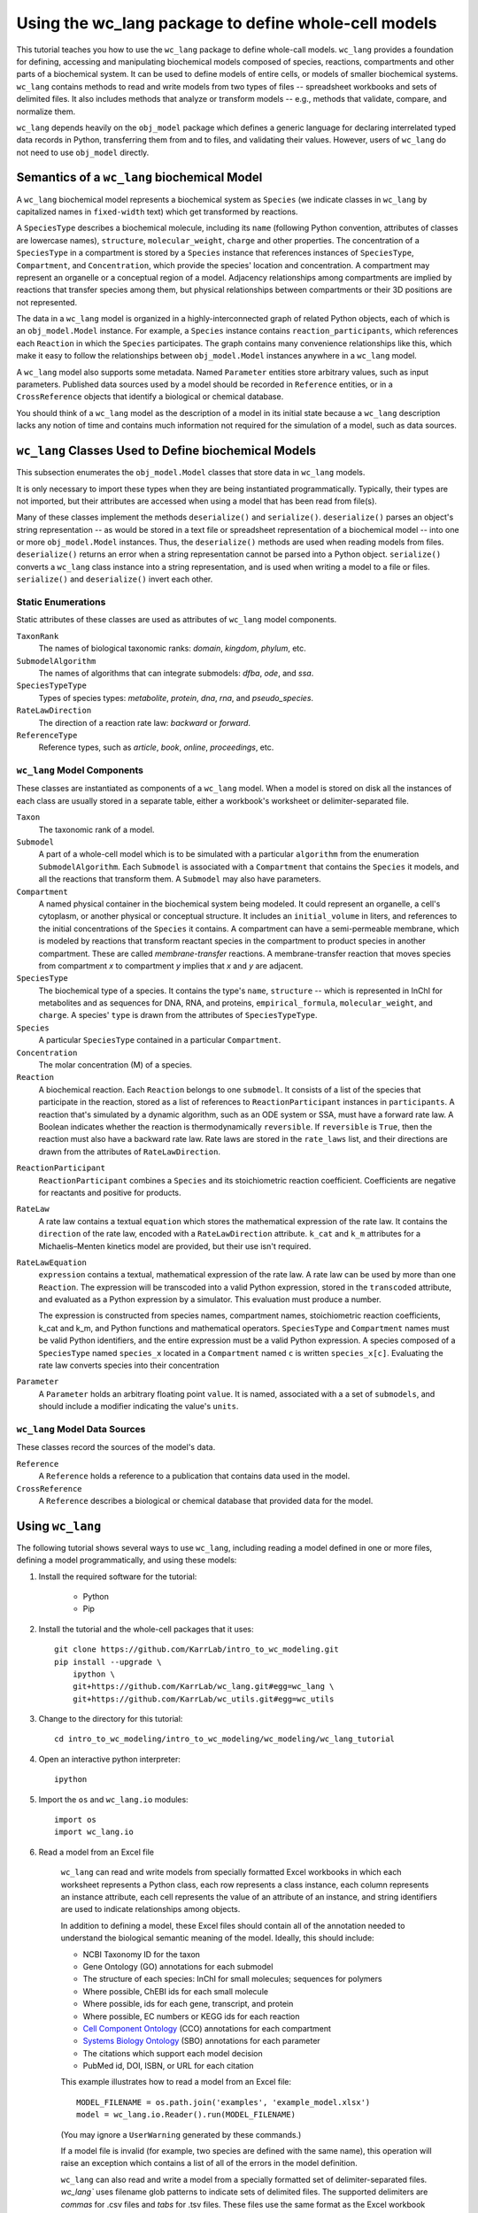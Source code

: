 Using the wc_lang package to define whole-cell models
=======================================================

This tutorial teaches you how to use the ``wc_lang`` package to define whole-call models.
``wc_lang`` provides a foundation for defining, accessing and manipulating biochemical models composed of species,
reactions, compartments and other parts of a biochemical system.
It can be used to define models of entire cells, or models of smaller biochemical systems.
``wc_lang`` contains methods to read and write models from two types of files --
spreadsheet workbooks and sets of delimited files. It also includes methods that
analyze or transform models -- e.g., methods that validate, compare, and normalize them.

``wc_lang`` depends heavily on the ``obj_model`` package which defines a generic language for declaring
interrelated typed data records in Python, transferring them from and to files, and validating their
values.
However, users of ``wc_lang`` do not need to use ``obj_model`` directly.


Semantics of a ``wc_lang`` biochemical Model
----------------------------------------------
A ``wc_lang`` biochemical model represents a biochemical system as ``Species`` (we indicate
classes in ``wc_lang`` by capitalized names in ``fixed-width`` text) which get transformed by reactions.

A ``SpeciesType`` describes a biochemical molecule, including its ``name`` (following Python
convention, attributes
of classes are lowercase names), ``structure``, ``molecular_weight``,
``charge`` and other properties.
The concentration of a ``SpeciesType`` in a compartment is stored by a ``Species`` instance
that references instances of ``SpeciesType``, ``Compartment``, and ``Concentration``, which provide
the species' location and concentration.
A compartment may represent an organelle or a conceptual region of a model.
Adjacency relationships among compartments are implied by reactions that transfer
species among them, but physical relationships between compartments or their 3D positions
are not represented.

The data in
a ``wc_lang`` model is organized in a highly-interconnected graph of related Python objects, each of
which is an ``obj_model.Model`` instance.
For example, a ``Species`` instance contains ``reaction_participants``,
which references each ``Reaction`` in which the ``Species`` participates.
The graph contains many convenience relationships like this, which make it easy to
follow the relationships between ``obj_model.Model`` instances anywhere in a ``wc_lang`` model.

A ``wc_lang`` model also supports some metadata.
Named ``Parameter`` entities store arbitrary values, such as input parameters.
Published data sources used by a model should be recorded in ``Reference`` entities,
or in a ``CrossReference`` objects that identify a biological or chemical database.

You should think of a ``wc_lang`` model as the description of a model in its initial state because
a ``wc_lang``
description lacks any notion of time and contains much information not required for the simulation of a model,
such as data sources.


``wc_lang`` Classes Used to Define biochemical Models
------------------------------------------------------

This subsection enumerates the ``obj_model.Model`` classes that store data in ``wc_lang`` models.

It is only necessary to import these types when they are being instantiated programmatically.
Typically, their types are not imported, but their
attributes are accessed when using a model that has been read from file(s).

Many of these classes implement the methods ``deserialize()`` and ``serialize()``.
``deserialize()`` parses an object's string representation -- as would be stored in a text file or spreadsheet
representation of a biochemical model -- into one or more ``obj_model.Model`` instances.
Thus, the ``deserialize()`` methods are used when reading models from files.
``deserialize()`` returns an error when a string representation cannot be parsed into a
Python object.
``serialize()`` converts a ``wc_lang`` class instance into a string representation, and is used when
writing a model to a file or files.
``serialize()`` and ``deserialize()`` invert each other.

Static Enumerations
~~~~~~~~~~~~~~~~~~~

Static attributes of these classes are used as attributes of ``wc_lang`` model components.

``TaxonRank``
    The names of biological taxonomic ranks: *domain*, *kingdom*, *phylum*, etc.

``SubmodelAlgorithm``
    The names of algorithms that can integrate submodels: *dfba*, *ode*, and *ssa*.

``SpeciesTypeType``
    Types of species types: *metabolite*, *protein*, *dna*, *rna*, and *pseudo_species*.

``RateLawDirection``
    The direction of a reaction rate law: *backward* or *forward*.

``ReferenceType``
    Reference types, such as *article*, *book*, *online*, *proceedings*, etc.

``wc_lang`` Model Components
~~~~~~~~~~~~~~~~~~~~~~~~~~~~

These classes are instantiated as components of a ``wc_lang`` model.
When a model is stored on disk all the instances of each class are
usually stored in a separate table, either a workbook's worksheet or delimiter-separated file.

``Taxon``
    The taxonomic rank of a model.

``Submodel``
    A part of a whole-cell model which is to be simulated with a particular ``algorithm`` from the
    enumeration ``SubmodelAlgorithm``. Each ``Submodel``
    is associated with a ``Compartment`` that contains the ``Species`` it models, and all the reactions
    that transform them. A ``Submodel`` may also have parameters.

``Compartment``
    A named physical container in the biochemical system being modeled.
    It could represent an organelle, a cell's cytoplasm, or another physical or conceptual structure.
    It includes an ``initial_volume`` in liters,
    and references to the initial concentrations of the ``Species`` it contains.
    A compartment can have a semi-permeable membrane, which is modeled by
    reactions that transform reactant species in the compartment to product species in another compartment.
    These are called *membrane-transfer* reactions. A membrane-transfer reaction that moves
    species from compartment *x* to compartment *y* implies that *x* and *y* are adjacent.

``SpeciesType``
    The biochemical type of a species. It contains the type's ``name``, ``structure`` -- which is
    represented in InChI for metabolites and as sequences for DNA, RNA, and proteins, ``empirical_formula``,
    ``molecular_weight``, and ``charge``. A species' ``type`` is drawn from the attributes of
    ``SpeciesTypeType``.

``Species``
    A particular ``SpeciesType`` contained in a particular ``Compartment``.

``Concentration``
    The molar concentration (M) of a species.

``Reaction``
    A biochemical reaction. Each ``Reaction`` belongs to one ``submodel``. It consists of a list
    of the species that participate in the reaction, stored as a list of references to
    ``ReactionParticipant`` instances in ``participants``.
    A reaction
    that's simulated by a dynamic algorithm, such as an ODE system or SSA, must have a forward
    rate law. A Boolean indicates whether the reaction is thermodynamically ``reversible``.
    If ``reversible`` is ``True``, then the reaction must also have a backward rate law. Rate laws are
    stored in the ``rate_laws`` list, and their directions are drawn from the attributes of
    ``RateLawDirection``.

..
    # todo: document the syntax and semantics of a serialized reaction ``participants`` attribute.

``ReactionParticipant``
    ``ReactionParticipant`` combines a ``Species`` and its stoichiometric reaction coefficient.
    Coefficients are negative for reactants and positive for products.

``RateLaw``
    A rate law contains a textual ``equation`` which stores the mathematical expression of the rate law.
    It contains the ``direction`` of the rate law, encoded with a ``RateLawDirection`` attribute.
    ``k_cat`` and ``k_m`` attributes for a Michaelis–Menten kinetics model are provided, but
    their use isn't required.

``RateLawEquation``
    ``expression`` contains a textual, mathematical expression of the rate law. A rate law can be
    used by more than one ``Reaction``.
    The expression will be transcoded into a valid Python expression, stored in the ``transcoded``
    attribute, and
    evaluated as a Python expression by a simulator. This evaluation must produce a number.

    The expression is constructed from species names, compartment names, stoichiometric
    reaction coefficients, k_cat and k_m, and Python functions and mathematical operators.
    ``SpeciesType`` and ``Compartment`` names must be valid Python identifiers, and the entire
    expression must be a valid Python expression.
    A species composed of a ``SpeciesType`` named
    ``species_x`` located in a ``Compartment`` named ``c`` is written ``species_x[c]``. Evaluating
    the rate law converts species into their concentration

..
    # todo: expand this documentation of the syntax and semantics of RateLawEquation expressions.

``Parameter``
    A ``Parameter`` holds an arbitrary floating point ``value``. It is named, associated with a
    a set of ``submodels``, and should include a modifier indicating the value's ``units``.

``wc_lang`` Model Data Sources
~~~~~~~~~~~~~~~~~~~~~~~~~~~~~~

These classes record the sources of the model's data.

``Reference``
    A ``Reference`` holds a reference to a publication that contains data used in the model.

``CrossReference``
    A ``Reference`` describes a biological or chemical database that provided data for the model.


Using ``wc_lang``
-----------------
The following tutorial shows several ways to use ``wc_lang``, including
reading a model defined in one or more files, defining a model programmatically,
and using these models:

..
    # THIS CODE IS DUPLICATED IN intro_to_wc_modeling/wc_modeling/wc_lang_tutorial/core.py
    # KEEP THEM SYNCHRONIZED, OR, BETTER YET, REPLACE THEM WITH A SINGLE FILE AND CONVERSION PROGRAM(S).
    # TODO: RESYNCH THEM.

#. Install the required software for the tutorial:

    * Python
    * Pip

#. Install the tutorial and the whole-cell packages that it uses::

    git clone https://github.com/KarrLab/intro_to_wc_modeling.git
    pip install --upgrade \
        ipython \
        git+https://github.com/KarrLab/wc_lang.git#egg=wc_lang \
        git+https://github.com/KarrLab/wc_utils.git#egg=wc_utils

#. Change to the directory for this tutorial::

    cd intro_to_wc_modeling/intro_to_wc_modeling/wc_modeling/wc_lang_tutorial

#. Open an interactive python interpreter::

    ipython

#. Import the ``os`` and ``wc_lang.io`` modules::

    import os
    import wc_lang.io

#. Read a model from an Excel file

    ``wc_lang`` can read and write models from specially formatted Excel workbooks in which each worksheet represents a Python class, each row
    represents a class instance, each column represents an instance attribute, each cell represents the value of an attribute of an
    instance, and string identifiers are used to indicate relationships among objects.

    In addition to defining a model, these Excel files should contain all of the annotation needed to understand the biological semantic meaning of
    the model. Ideally, this should include:

    * NCBI Taxonomy ID for the taxon
    * Gene Ontology (GO) annotations for each submodel
    * The structure of each species: InChI for small molecules; sequences for polymers
    * Where possible, ChEBI ids for each small molecule
    * Where possible, ids for each gene, transcript, and protein
    * Where possible, EC numbers or KEGG ids for each reaction
    * `Cell Component Ontology <http://brg.ai.sri.com/CCO>`_ (CCO) annotations for each compartment
    * `Systems Biology Ontology <http://www.ebi.ac.uk/sbo>`_ (SBO) annotations for each parameter
    * The citations which support each model decision
    * PubMed id, DOI, ISBN, or URL for each citation

    This example illustrates how to read a model from an Excel file::

        MODEL_FILENAME = os.path.join('examples', 'example_model.xlsx')
        model = wc_lang.io.Reader().run(MODEL_FILENAME)

    (You may ignore a ``UserWarning`` generated by these commands.)

    If a model file is invalid (for example, two species are defined with the same name), this operation
    will raise an exception which contains a list of all of the errors in the model definition.

    ``wc_lang`` can also read and write a model from a specially formatted set of delimiter-separated files. `wc_lang`` uses filename glob patterns
    to indicate sets of delimited files. The supported delimiters are *commas* for .csv files and *tabs* for .tsv files. These files use the same
    format as the Excel workbook format, except that each worksheet is saved as a separate file.
    Excel workbooks are easier to edit interactively,
    but changes to delimiter-separated files can be tracked in code version control systems such as Git.

    This example illustrates how to write a model to a set of .tsv files::

        MODEL_FILENAME_PATTERN = os.path.join('examples', 'example_model-*.tsv')
        wc_lang.io.Writer().run(MODEL_FILENAME_PATTERN, model)

    This example illustrates how to read this set of .tsv files into a model::

        model_from_tsv = wc_lang.io.Reader().run(MODEL_FILENAME_PATTERN)

    csv files can be used similarly.

#. Access properties of the model

    ``wc_lang`` models (instances of ``wc_lang.core.Model``) have multiple attributes:

    * ``id``
    * ``name``
    * ``version``
    * ``taxon``
    * ``submodels``
    * ``compartments``
    * ``species_types``
    * ``parameters``
    * ``references``

    ``wc_lang`` also provides some convenience methods that get all of the elements of a specific type
    which are part of a model. Each of these methods returns a list of the instances of requested type.

    * ``get_compartments()``
    * ``get_species_types()``
    * ``get_submodels()``
    * ``get_species()``
    * ``get_concentrations()``
    * ``get_reactions()``
    * ``get_rate_laws()``
    * ``get_parameters()``
    * ``get_references()``

    For example, ``get_submodels()`` returns a list of all of a model's submodels. As illustrated below,
    this can be used to print the ids and names of the submodels::

        for submodel in model.get_submodels():
            print('id: {}, name: {}'.format(submodel.id, submodel.name))

#. Programmatically build a new model and edit its model properties

    You can also use the classes and methods in ``wc_lang.core`` to programmatically build and edit models.
    While users typically will not create models programmatically, creating model components
    in this way gives you a feeling for how models are built.

    The following illustrates how to build a simple model programmatically::

        prog_model = wc_lang.core.Model(id='programmatic_model', name='Programmatic model')

        submodel = wc_lang.core.Submodel(id='submodel_1', model=prog_model)

        cytosol = wc_lang.core.Compartment(id='c', name='Cytosol')

        atp = wc_lang.core.SpeciesType(id='atp', name='ATP', model=prog_model)
        adp = wc_lang.core.SpeciesType(id='adp', name='ADP', model=prog_model)
        pi = wc_lang.core.SpeciesType(id='pi', name='Pi', model=prog_model)
        h2o = wc_lang.core.SpeciesType(id='h2o', name='H2O', model=prog_model)
        h = wc_lang.core.SpeciesType(id='h', name='H+', model=prog_model)

        atp_hydrolysis = wc_lang.core.Reaction(id='atp_hydrolysis', name='ATP hydrolysis')
        atp_hydrolysis.participants.create(species=wc_lang.core.Species(species_type=atp,
            compartment=cytosol), coefficient=-1)
        atp_hydrolysis.participants.create(species=wc_lang.core.Species(species_type=h2o,
            compartment=cytosol), coefficient=-1)
        atp_hydrolysis.participants.create(species=wc_lang.core.Species(species_type=adp,
            compartment=cytosol), coefficient=1)
        atp_hydrolysis.participants.create(species=wc_lang.core.Species(species_type=pi,
            compartment=cytosol), coefficient=1)
        atp_hydrolysis.participants.create(species=wc_lang.core.Species(species_type=h,
            compartment=cytosol), coefficient=1)

    The following illustrates how to edit a model programmatically::

        prog_model.id = 'programmatically_created_model'
        prog_model.name = 'Programmatically created model'

#. Validating the programmatically generated model

    The ``wc_lang.core.Model.validate`` method can be used to determine if a model is valid, and, if the model is invalid, return a list of all of the errors. The validate method performs the following checks:

    * Check that only one model and taxon are defined
    * Check that each submodel, compartment, species type, reaction, and reference is defined only once
    * Check that each the species type and compartment referenced in each concentration and reaction exist
    * Check that numeric values are provided for each numerically-valued attribute

        * ``wc_lang.core.Compartment.initial_volume``: float
        * ``wc_lang.core.Concentration.value``: float
        * ``wc_lang.core.Parameter.value``: float
        * ``wc_lang.core.RateLaw.k_cat``: float
        * ``wc_lang.core.RateLaw.k_m``: float
        * ``wc_lang.core.Reaction.reversible``: bool
        * ``wc_lang.core.ReactionParticipant.coefficient``: float
        * ``wc_lang.core.Reference.year``: integer
        * ``wc_lang.core.SpeciesType.charge``: integer
        * ``wc_lang.core.SpeciesType.molecular_weight``: float

    * Check that valid values are provided for each enumerated attribute

        * ``wc_lang.core.RateLaw.direction``
        * ``wc_lang.core.Reference.type``
        * ``wc_lang.core.SpeciesType.type``
        * ``wc_lang.core.Submodel.algorithm``
        * ``wc_lang.core.Taxon.rank``

    The example illustrates how to validate ``prog_model``::

        prog_model.validate()

#. Compare and difference ``model`` and ``model_from_tsv``

    ``wc_lang`` provides methods that determine if two models are semantically equal and report any semantic
    differences between two models. The ``is_equal`` method determines if two models are semantically equal
    (the two models recursively have the same attribute values, ignoring the order of the attributes which has
    no semantic meaning). The following code excerpt compares the semantic equality of
    ``model`` and ``model_from_tsv``. Since ``model_from_tsv`` was generated by writing ``model``
    to tsv files, ``is_equal`` should return ``True``::

        model.is_equal(model_from_tsv)

    The ``difference`` method produces a textual description of the differences between two models. The following
    code excerpt prints the differences between ``model`` and ``model_from_tsv``. Since they are
    equal, the differences should be the empty string::

        model.difference(model_from_tsv)

#. Normalize ``model`` into a reproducible order to facilitate reproducible numerical simulations

    The attribute order has no semantic meaning in ``wc_lang``. However, numerical simulation results derived from
    models described in ``wc_lang`` can be sensitive to the attribute order. To facilitate reproducible simulation results,
    ``wc_lang`` provides a ``normalize`` to sort models into a reproducible order.

    The following code excerpt will normalize ``model`` into a reproducible order::

        model.normalize()

#. Please see `http://code.karrlab.org <http://code.karrlab.org/>`_ for documentation of the entire ``wc_lang`` API.

..
    Complete and add this section:
    #. Examine model global consistency

    While the schema ensures that a model provided by ``wc_lang`` has local integrity it does not
    evaluate global integrity. For example, we can infer the compartment which each submodel
    represents by looking at the compartments of the reactants in the submodel's species.
    But a submodel should not represent reactions in multiple compartments.
    The function ``infer_submodel_compartments`` below evaluates this consistency.

    This and other global model
    properties must be checked after a model is instantiated. Other such properties include:

